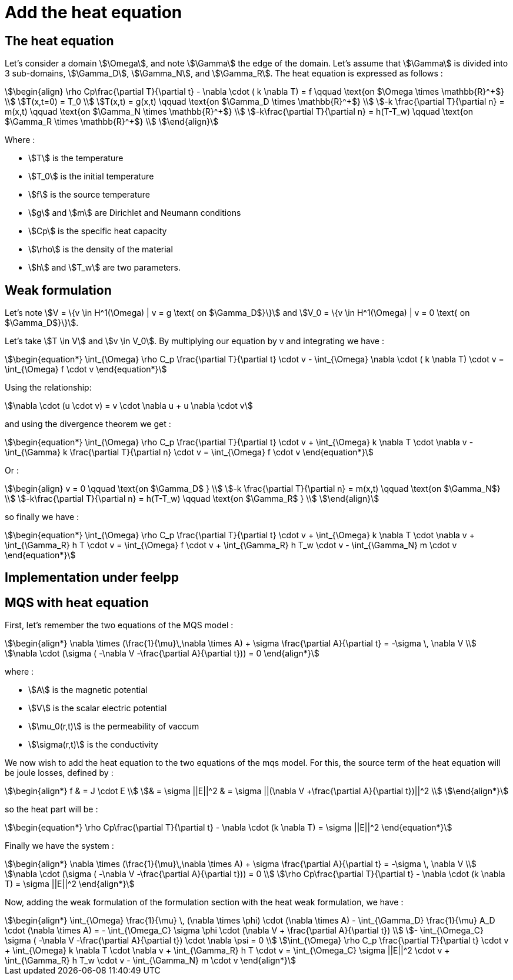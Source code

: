= Add the heat equation 

== The heat equation

Let's consider a domain stem:[\Omega], and note stem:[\Gamma] the edge of the domain. 
Let's assume that stem:[\Gamma] is divided into 3 sub-domains, stem:[\Gamma_D], stem:[\Gamma_N], and stem:[\Gamma_R].
The heat equation is expressed as follows :

[stem]
++++
\begin{align}
\rho Cp\frac{\partial T}{\partial t} - \nabla \cdot ( k \nabla T) = f \qquad \text{on $\Omega \times \mathbb{R}^+$} \\
T(x,t=0) = T_0 \\
T(x,t) = g(x,t) \qquad \text{on $\Gamma_D \times \mathbb{R}^+$} \\
-k \frac{\partial T}{\partial n} = m(x,t) \qquad \text{on $\Gamma_N \times \mathbb{R}^+$} \\
-k\frac{\partial T}{\partial n} = h(T-T_w) \qquad \text{on $\Gamma_R \times \mathbb{R}^+$} \\
\end{align}
++++

Where :

* stem:[T] is the temperature 
* stem:[T_0] is the initial temperature 
* stem:[f] is the source temperature 
* stem:[g] and stem:[m] are Dirichlet and Neumann conditions 
* stem:[Cp] is the specific heat capacity 
* stem:[\rho] is the density of the material  
* stem:[h] and stem:[T_w] are two parameters. 

== Weak formulation

Let's note stem:[V = \{v \in H^1(\Omega) | v = g \text{ on $\Gamma_D$}\}] 
and stem:[V_0 = \{v \in H^1(\Omega) | v = 0 \text{ on $\Gamma_D$}\}].

Let's take stem:[T \in V] and stem:[v \in V_0]. 
By multiplying our equation by v and integrating we have :

[stem]
++++
\begin{equation*}
\int_{\Omega} \rho C_p \frac{\partial T}{\partial t} \cdot v - \int_{\Omega} \nabla \cdot ( k \nabla T) \cdot v = \int_{\Omega} f \cdot v
\end{equation*}
++++

Using the relationship: 

[stem]
++++
\nabla \cdot (u \cdot v) = v \cdot \nabla u + u \nabla \cdot v
++++

and using the divergence theorem we get : 



[stem]
++++
\begin{equation*}
\int_{\Omega} \rho C_p \frac{\partial T}{\partial t} \cdot v + \int_{\Omega} k \nabla T \cdot \nabla v - \int_{\Gamma} k \frac{\partial T}{\partial n} \cdot v = \int_{\Omega} f \cdot v
\end{equation*}
++++

Or :

[stem]
++++
\begin{align}
v = 0 \qquad \text{on $\Gamma_D$ } \\
-k \frac{\partial T}{\partial n} = m(x,t) \qquad \text{on $\Gamma_N$} \\
-k\frac{\partial T}{\partial n} = h(T-T_w) \qquad \text{on $\Gamma_R$ } \\
\end{align}
++++

so finally we have :

[stem]
++++
\begin{equation*}
\int_{\Omega} \rho C_p \frac{\partial T}{\partial t} \cdot v + \int_{\Omega} k \nabla T \cdot \nabla v + \int_{\Gamma_R} h T \cdot v = \int_{\Omega} f \cdot v + \int_{\Gamma_R} h T_w \cdot v - \int_{\Gamma_N} m \cdot v
\end{equation*}
++++

== Implementation under feelpp

== MQS with heat equation

First, let's remember the two equations of the MQS model :

[stem]
++++
\begin{align*}
\nabla \times (\frac{1}{\mu}\,\nabla \times A) + \sigma  \frac{\partial A}{\partial t} = -\sigma \, \nabla V \\
\nabla \cdot (\sigma ( -\nabla V -\frac{\partial A}{\partial t})) = 0
\end{align*}
++++

where :

* stem:[A] is the magnetic potential 
* stem:[V] is the scalar electric potential
* stem:[\mu_0(r,t)] is the permeability of vaccum
* stem:[\sigma(r,t)] is the conductivity

We now wish to add the heat equation to the two equations of the mqs model. 
For this, the source term of the heat equation will be joule losses, defined by :

[stem]
++++
\begin{align*}
f 
& = J \cdot E \\
& = \sigma ||E||^2
& = \sigma ||(\nabla V +\frac{\partial A}{\partial t})||^2 \\
\end{align*}
++++

so the heat part will be :

[stem]
++++
\begin{equation*}
\rho Cp\frac{\partial T}{\partial t} - \nabla \cdot (k \nabla T) = \sigma ||E||^2
\end{equation*}
++++

Finally we have the system :

[stem]
++++
\begin{align*}
\nabla \times (\frac{1}{\mu}\,\nabla \times A) + \sigma  \frac{\partial A}{\partial t} = -\sigma \, \nabla V \\
\nabla \cdot (\sigma ( -\nabla V -\frac{\partial A}{\partial t})) = 0 \\
\rho Cp\frac{\partial T}{\partial t} - \nabla \cdot (k \nabla T) = \sigma ||E||^2
\end{align*}
++++

Now, adding the weak formulation of the formulation section with the heat weak formulation, we have :

[stem]
++++
\begin{align*}
\int_{\Omega} \frac{1}{\mu} \, (\nabla \times \phi) \cdot (\nabla \times A) - \int_{\Gamma_D} \frac{1}{\mu} A_D \cdot (\nabla \times A) = - \int_{\Omega_C} \sigma \phi \cdot (\nabla V + \frac{\partial A}{\partial t}) \\
- \int_{\Omega_C} \sigma ( -\nabla V -\frac{\partial A}{\partial t}) \cdot \nabla \psi = 0 \\
\int_{\Omega} \rho C_p \frac{\partial T}{\partial t} \cdot v + \int_{\Omega} k \nabla T \cdot \nabla v + \int_{\Gamma_R} h T \cdot v = \int_{\Omega_C} \sigma ||E||^2 \cdot v + \int_{\Gamma_R} h T_w \cdot v - \int_{\Gamma_N} m \cdot v
\end{align*}
++++


